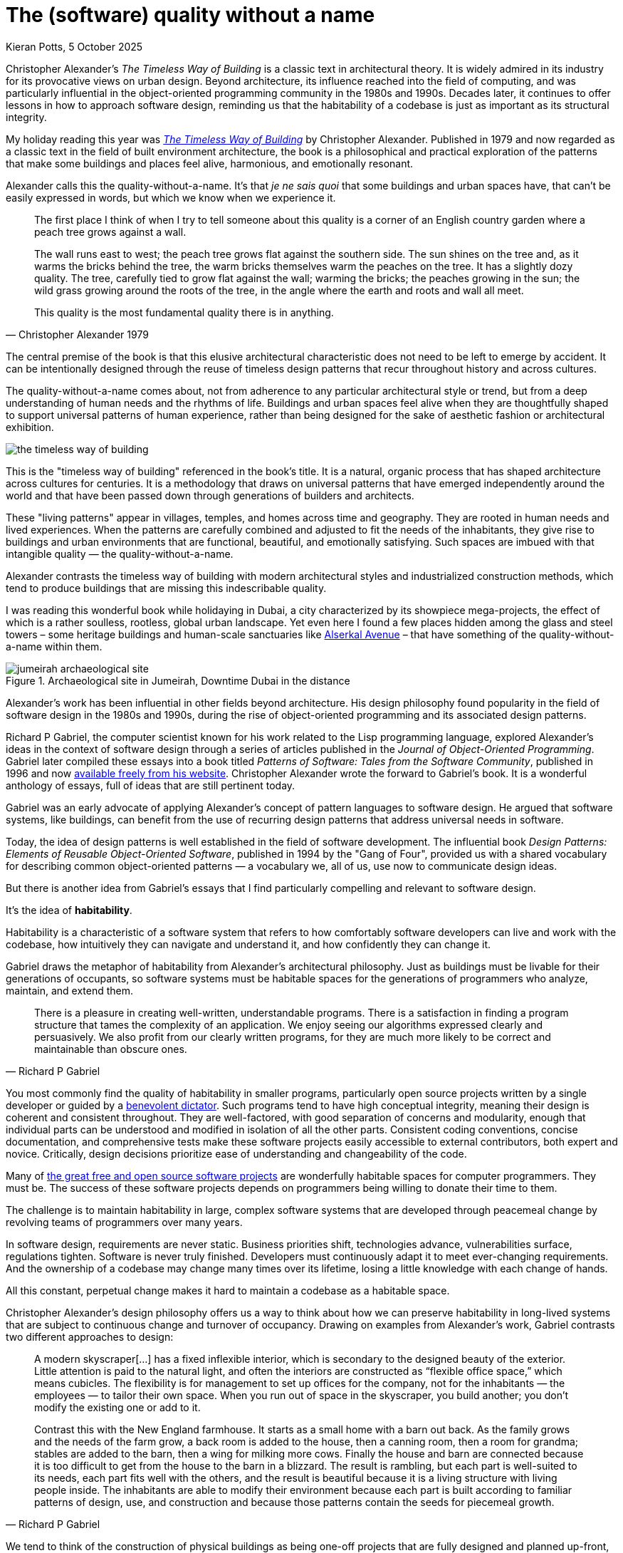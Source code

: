 = The (software) quality without a name
Kieran Potts, 5 October 2025
:description: The Timeless Way of Building by Christopher Alexander is a classic text on real-world architecture. In computing, it was influential in the emerging field of object-oriented programming in the late 1970s and 1980s. The book still has much to teach us about how we think about software design.
:docinfo: shared
:nofooter:

:link-pattern-language: https://www.patternlanguage.com/
:link-patterns-of-software: https://dreamsongs.com/Files/PatternsOfSoftware.pdf
:link-wikipedia: https://en.wikipedia.org/wiki/The_Timeless_Way_of_Building

Christopher Alexander’s _The Timeless Way of Building_ is a classic text in architectural theory. It is widely admired in its industry for its provocative views on urban design. Beyond architecture, its influence reached into the field of computing, and was particularly influential in the object-oriented programming community in the 1980s and 1990s. Decades later, it continues to offer lessons in how to approach software design, reminding us that the habitability of a codebase is just as important as its structural integrity.

My holiday reading this year was {link-wikipedia}[_The Timeless Way of Building_] by Christopher Alexander. Published in 1979 and now regarded as a classic text in the field of built environment architecture, the book is a philosophical and practical exploration of the patterns that make some buildings and places feel alive, harmonious, and emotionally resonant.

Alexander calls this the quality-without-a-name. It's that _je ne sais quoi_ that some buildings and urban spaces have, that can't be easily expressed in words, but which we know when we experience it.

[quote, Christopher Alexander 1979]
____
The first place I think of when I try to tell someone about this quality is a corner of an English country garden where a peach tree grows against a wall.

The wall runs east to west; the peach tree grows flat against the southern side. The sun shines on the tree and, as it warms the bricks behind the tree, the warm bricks themselves warm the peaches on the tree. It has a slightly dozy quality. The tree, carefully tied to grow flat against the wall; warming the bricks; the peaches growing in the sun; the wild grass growing around the roots of the tree, in the angle where the earth and roots and wall all meet.

This quality is the most fundamental quality there is in anything.
____

The central premise of the book is that this elusive architectural characteristic does not need to be left to emerge by accident. It can be intentionally designed through the reuse of timeless design patterns that recur throughout history and across cultures.

The quality-without-a-name comes about, not from adherence to any particular architectural style or trend, but from a deep understanding of human needs and the rhythms of life. Buildings and urban spaces feel alive when they are thoughtfully shaped to support universal patterns of human experience, rather than being designed for the sake of aesthetic fashion or architectural exhibition.

image::./_/media/images/the-timeless-way-of-building.jpg[]

This is the "timeless way of building" referenced in the book’s title. It is a natural, organic process that has shaped architecture across cultures for centuries. It is a methodology that draws on universal patterns that have emerged independently around the world and that have been passed down through generations of builders and architects.

These "living patterns" appear in villages, temples, and homes across time and geography. They are rooted in human needs and lived experiences. When the patterns are carefully combined and adjusted to fit the needs of the inhabitants, they give rise to buildings and urban environments that are functional, beautiful, and emotionally satisfying. Such spaces are imbued with that intangible quality — the quality-without-a-name.

Alexander contrasts the timeless way of building with modern architectural styles and industrialized construction methods, which tend to produce buildings that are missing this indescribable quality.

I was reading this wonderful book while holidaying in Dubai, a city characterized by its showpiece mega-projects, the effect of which is a rather soulless, rootless, global urban landscape. Yet even here I found a few places hidden among the glass and steel towers – some heritage buildings and human-scale sanctuaries like https://alserkal.online/[Alserkal Avenue] – that have something of the quality-without-a-name within them.

.Archaeological site in Jumeirah, Downtime Dubai in the distance
image::./_/media/images/jumeirah-archaeological-site.jpg[]

Alexander's work has been influential in other fields beyond architecture.  His design philosophy found popularity in the field of software design in the 1980s and 1990s, during the rise of object-oriented programming and its associated design patterns.

Richard P Gabriel, the computer scientist known for his work related to the Lisp programming language, explored Alexander's ideas in the context of software design through a series of articles published in the _Journal of Object-Oriented Programming_. Gabriel later compiled these essays into a book titled _Patterns of Software: Tales from the Software Community_, published in 1996 and now {link-patterns-of-software}[available freely from his website]. Christopher Alexander wrote the forward to Gabriel's book. It is a wonderful anthology of essays, full of ideas that are still pertinent today.

Gabriel was an early advocate of applying Alexander's concept of pattern languages to software design. He argued that software systems, like buildings, can benefit from the use of recurring design patterns that address universal needs in software.

Today, the idea of design patterns is well established in the field of software development. The influential book _Design Patterns: Elements of Reusable Object-Oriented Software_, published in 1994 by the "Gang of Four", provided us with a shared vocabulary for describing common object-oriented patterns — a vocabulary we, all of us, use now to communicate design ideas.

But there is another idea from Gabriel's essays that I find particularly compelling and relevant to software design.

It's the idea of *habitability*.

Habitability is a characteristic of a software system that refers to how comfortably software developers can live and work with the codebase, how intuitively they can navigate and understand it, and how confidently they can change it.

Gabriel draws the metaphor of habitability from Alexander's architectural philosophy. Just as buildings must be livable for their generations of occupants, so software systems must be habitable spaces for the generations of programmers who analyze, maintain, and extend them.

[quote, Richard P Gabriel]
____
There is a pleasure in creating well-written, understandable programs. There is a satisfaction in finding a program structure that tames the complexity of an application. We enjoy seeing our algorithms expressed clearly and persuasively. We also profit from our clearly written programs, for they are much more likely to be correct and maintainable than obscure ones.
____

You most commonly find the quality of habitability in smaller programs, particularly open source projects written by a single developer or guided by a https://producingoss.com/en/benevolent-dictator.html[benevolent dictator]. Such programs tend to have high conceptual integrity, meaning their design is coherent and consistent throughout. They are well-factored, with good separation of concerns and modularity, enough that individual parts can be understood and modified in isolation of all the other parts. Consistent coding conventions, concise documentation, and comprehensive tests make these software projects easily accessible to external contributors, both expert and novice. Critically, design decisions prioritize ease of understanding and changeability of the code.

Many of https://github.com/search?o=desc&q=stars%3A%3E0&s=stars&type=repositories[the great free and open source software projects] are wonderfully habitable spaces for computer programmers. They must be. The success of these software projects depends on programmers being willing to donate their time to them.

The challenge is to maintain habitability in large, complex software systems that are developed through peacemeal change by revolving teams of programmers over many years.

In software design, requirements are never static. Business priorities shift, technologies advance, vulnerabilities surface, regulations tighten. Software is never truly finished. Developers must continuously adapt it to meet ever-changing requirements. And the ownership of a codebase may change many times over its lifetime, losing a little knowledge with each change of hands.

All this constant, perpetual change makes it hard to maintain a codebase as a habitable space.

Christopher Alexander’s design philosophy offers us a way to think about how we can preserve habitability in long-lived systems that are subject to continuous change and turnover of occupancy. Drawing on examples from Alexander's work, Gabriel contrasts two different approaches to design:

[quote, Richard P Gabriel]
____
A modern skyscraper[…] has a fixed inflexible interior, which is secondary to the designed beauty of the exterior. Little attention is paid to the natural light, and often the interiors are constructed as “flexible office space,” which means cubicles. The flexibility is for management to set up offices for the company, not for the inhabitants — the employees — to tailor their own space. When you run out of space in the skyscraper, you build another; you don't modify the existing one or add to it.

Contrast this with the New England farmhouse. It starts as a small home with a barn out back. As the family grows and the needs of the farm grow, a back room is added to the house, then a canning room, then a room for grandma; stables are added to the barn, then a wing for milking more cows. Finally the house and barn are connected because it is too difficult to get from the house to the barn in a blizzard. The result is rambling, but each part is well-suited to its needs, each part fits well with the others, and the result is beautiful because it is a living structure with living people inside. The inhabitants are able to modify their environment because each part is built according to familiar patterns of design, use, and construction and because those patterns contain the seeds for piecemeal growth.
____

We tend to think of the construction of physical buildings as being one-off projects that are fully designed and planned up-front, then constructed in a single step, like a modern skyscraper. But this stepwise approach to the built environment is a relatively recent phenomenon. For most of human history, buildings were constructed incrementally, evolving over time to meet the changing needs of their changing inhabitants, like a New England farmhouse.

[quote, Christopher Alexander (1975)]
____
Each new building is not a “finished” thing… They are never torn down, never erased; instead they are always embellished, modified, reduced, enlarged, improved. This attitude to the repair of the environment has been commonplace for thousands of years in traditional cultures. We may summarize the point of view behind this attitude in one phrase: piecemeal growth.
____

The development of software has more in common with the traditional, timeless way of building than the modern one. The software systems that prove to have long, useful lives tend to have more in common with a New England farmhouse than a modern skyscraper. They are developed incrementally, through piecemeal growth, by various people who come and go. For every incremental change, the design is iterated to accommodate the changing requirements and to maintain conceptual integrity in the overall design. Thus, habitability is maintained through continuous redesign.

How a program looks in the end is not as important as how it can be changed in the future. Good software design is about creating a habitable space for programmers to continuously change a system.

Changeability is the ultimate sophistication in software design.

Alexander's design philosophy aligns with top-down design principles in software architecture. In a top-down design process, you start with a clear understanding of the overall architectural style that you want to achieve, and the architectural patterns that you want to use. With a design framework established, the solution is broken down into a hierarchy of smaller patterns. Additional levels of components, and interactions between them, are added incrementally, until the complete system is fully specified. Top-down design contrasts with a bottom-up approach, in which a system is built from a library of small, primitive components, gradually integrated together until a complete solution emerges, but without an overall design framework to guide the process.

Alexander argues that a good building design mirrors the structure of the problem that the building addresses. This demands that the design process begins with a thorough analysis of the requirements, followed by high-level design of a structure that reflects the functional hierarchy of those requirements. Now, the problem is decomposed into small parts, each having a place within the grand design and each fulfilling a specific function that meets a specific requirement.

Alexander distinguishes between the "needs of the whole" — the requirements of the overall design — and the "needs of the parts" — the changing requirements of individual components within the overall design.

If we apply this design philosophy to software, we see that habitability is best preserved when the high-level design of a software system is shaped by the business domain and is kept true to its purpose, while the low-level details within that structure are allowed to evolve in response to changing requirements within the problem space.

Gabriel draws a parallel between Alexander's design philosophy and that of Frank Lloyd Wright, the renowned American architect known for his organic architectural designs. Wright's buildings often embody a strong sense of coherence, with every element carefully integrated into a harmonious whole, and unity with the natural environment and humanity. The problem is that you cannot easily change a Frank Lloyd Wright building. His rigid designs prioritize the conceptual integrity of the whole over the adaptability of the parts.

Wright's design philosophy neglects the changing needs of inhabitants. Alexander's design philosophy embraces change.

Central to Alexander's thesis is that, to embrace change, we cannot separate design from construction. The mainstream approach to architecture is for architects to be hired to solve problems for their clients, and they hand off architectural drawing, which offer solutions to those problems, to builders who are tasked with constructing the building to the specified blueprint. The equivalent process in software design iss colloquially known as being "waterfall" or "stepwise".

One of Alexander's most notable contributions to the field of built environment architecture was to reject the mainstream model that architecture and construction should be separate processes. He advocated user-centered design, in which an architect-builder would collaborate closely with the customer to shape their own environments.

[quote, Christopher Alexander (1975)]
____
Master plans have two additional unhealthy characteristics. To begin with, the existence of a master plan alienates the users…. After all, the very existence of a master plan means, by definition, that the members of the community can have little impact on the future shape of their community, because most of the important decisions have already been made. In a sense, under a master plan people are living with a frozen future, able to affect only relatively trivial details. When people lose the sense of responsibility for the environment they live in, and realize that there are merely cogs in someone else’s machine, how can they feel any sense of identification with the community, or any sense of purpose there?

Second, neither the users nor the key decision makers can visualize the actual implications of the master plan.
____


// // =============================================================================



.Related links
****

* {link-pattern-language}[PatternLanguage.com], a member-supported website run by The Center for Environmental Structure, Christopher Alexander's architectural practice

* {link-patterns-of-software}[Patterns of Software: Tales from the Software Community], Richard P Gabriel, Oxford University Press, 1996

****
